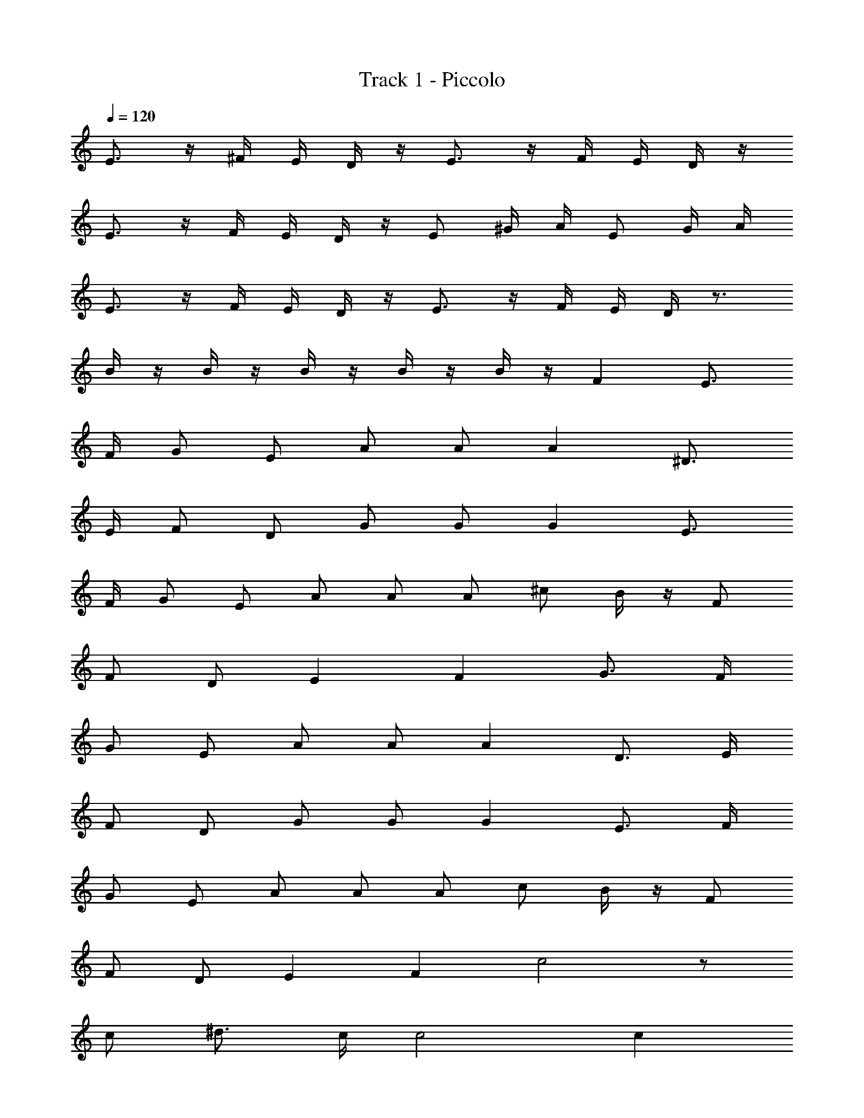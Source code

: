 X: 1
T: Track 1 - Piccolo
Z: ABC Generated by Starbound Composer
L: 1/8
Q: 1/4=120
K: C
E3/2 z/2 ^F/2 E/2 D/2 z/2 E3/2 z/2 F/2 E/2 D/2 z/2 
E3/2 z/2 F/2 E/2 D/2 z/2 E ^G/2 A/2 E G/2 A/2 
E3/2 z/2 F/2 E/2 D/2 z/2 E3/2 z/2 F/2 E/2 D/2 z3/2 
B/2 z/2 B/2 z/2 B/2 z/2 B/2 z/2 B/2 z/2 F2 E3/2 
F/2 G E A A A2 ^D3/2 
E/2 F D G G G2 E3/2 
F/2 G E A A A ^c B/2 z/2 F 
F D E2 F2 G3/2 F/2 
G E A A A2 D3/2 E/2 
F D G G G2 E3/2 F/2 
G E A A A c B/2 z/2 F 
F D E2 F2 c4 z 
c ^d3/2 c/2 c4 c2 
c2 A A A A A2 
G3/2 =G/2 ^G4 z2 
E2 c4 z c 
d3/2 c/2 B z c3/2 d/2 e2 
B2 c4 d4 
e8 
